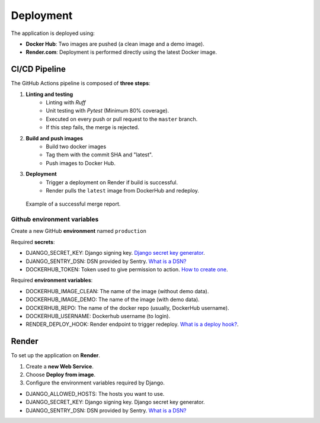 Deployment
==========

The application is deployed using:

+ **Docker Hub**: Two images are pushed (a clean image and a demo image).
+ **Render.com**: Deployment is performed directly using the latest Docker image.

CI/CD Pipeline
--------------

The GitHub Actions pipeline is composed of **three steps**:

#. **Linting and testing**
    + Linting with *Ruff*
    + Unit testing with *Pytest* (Minimum 80% coverage).
    + Executed on every push or pull request to the ``master`` branch.
    + If this step fails, the merge is rejected.

#. **Build and push images**
    + Build two docker images
    + Tag them with the commit SHA and "latest".
    + Push images to Docker Hub.

#. **Deployment**
    + Trigger a deployment on Render if build is successful.
    + Render pulls the ``latest`` image from DockerHub and redeploy.

.. figure:: _static/deploy-1.jpg
   :alt: Example of a successful GitHub Action report.

   Example of a successful merge report.

Github environment variables
^^^^^^^^^^^^^^^^^^^^^^^^^^^^

Create a new GitHub **environment** named ``production``

Required **secrets**:

+ DJANGO_SECRET_KEY: Django signing key. `Django secret key generator <DJANGO_SECRET_KEY_>`_.
+ DJANGO_SENTRY_DSN: DSN provided by Sentry. `What is a DSN? <DJANGO_SENTRY_DSN_>`_
+ DOCKERHUB_TOKEN: Token used to give permission to action. `How to create one <DOCKERHUB_TOKEN_>`_.

Required **environment variables**:

+ DOCKERHUB_IMAGE_CLEAN: The name of the image (without demo data).
+ DOCKERHUB_IMAGE_DEMO: The name of the image (with demo data).
+ DOCKERHUB_REPO: The name of the docker repo (usually, DockerHub username).
+ DOCKERHUB_USERNAME: Dockerhub username (to login).
+ RENDER_DEPLOY_HOOK: Render endpoint to trigger redeploy. `What is a deploy hook? <RENDER_DEPLOY_HOOK_>`_.

Render
------

To set up the application on **Render**.

#. Create a **new Web Service**.
#. Choose **Deploy from image**.
#. Configure the environment variables required by Django.

+ DJANGO_ALLOWED_HOSTS: The hosts you want to use.
+ DJANGO_SECRET_KEY: Django signing key. Django secret key generator.
+ DJANGO_SENTRY_DSN: DSN provided by Sentry. `What is a DSN? <DJANGO_SENTRY_DSN_>`_

.. _DJANGO_SECRET_KEY: https://djecrety.ir/
.. _DJANGO_SENTRY_DSN: https://docs.sentry.io/concepts/key-terms/dsn-explainer/
.. _DOCKERHUB_TOKEN: https://docs.docker.com/security/access-tokens/#create-a-personal-access-token
.. _RENDER_DEPLOY_HOOK: https://render.com/docs/deploy-hooks
